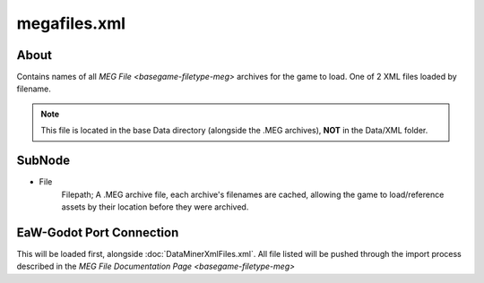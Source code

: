 .. _basegame-xml-megafiles:

*************
megafiles.xml
*************


.. _basegame-xml-megafiles-about:

About
=====
Contains names of all `MEG File <basegame-filetype-meg>` archives for the game to load. One of 2 XML files loaded
by filename.

.. note::
	This file is located in the base Data directory (alongside the .MEG archives), **NOT** in the Data/XML
	folder.


.. _basegame-xml-struct:

SubNode
=======
- File
	Filepath; A .MEG archive file, each archive's filenames are cached, allowing the game to load/reference assets by
	their location before they were archived.


.. _basegame-xml-import:

EaW-Godot Port Connection
=========================
This will be loaded first, alongside :doc:`DataMinerXmlFiles.xml`. All file listed will be pushed through the import
process described in the `MEG File Documentation Page <basegame-filetype-meg>`
